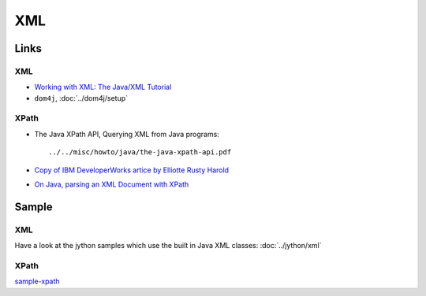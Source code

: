 XML
***

Links
=====

XML
---

- `Working with XML: The Java/XML Tutorial`_
- ``dom4j``, :doc:`../dom4j/setup`

XPath
-----

- The Java XPath API, Querying XML from Java programs:

  ::

    ../../misc/howto/java/the-java-xpath-api.pdf

- `Copy of IBM DeveloperWorks artice by Elliotte Rusty Harold`_
- `On Java, parsing an XML Document with XPath`_

Sample
======

XML
---

Have a look at the jython samples which use the built in Java XML classes:
:doc:`../jython/xml`

XPath
-----

sample-xpath_


.. _`Working with XML: The Java/XML Tutorial`: http://java.sun.com/xml/tutorial_intro.html
.. _`Copy of IBM DeveloperWorks artice by Elliotte Rusty Harold`: http://www.ibm.com/developerworks/xml/library/x-javaxpathapi.html
.. _`On Java, parsing an XML Document with XPath`: http://www.onjava.com/pub/a/onjava/2005/01/12/xpath.html
.. _sample-xpath: http://toybox/hg/sample/file/tip/java/sample-xpath/

